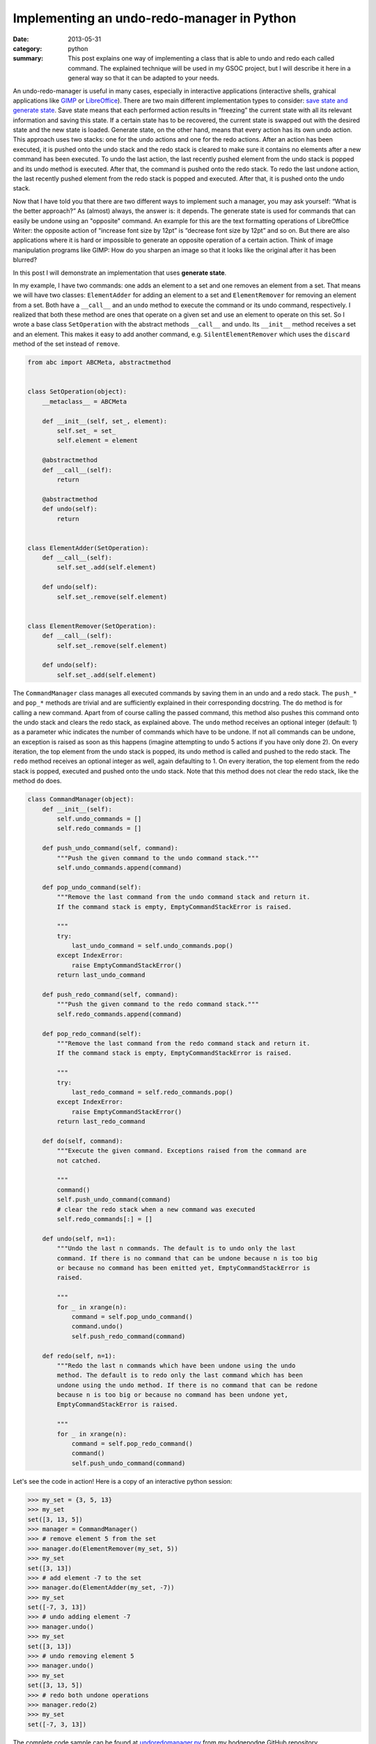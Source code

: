 Implementing an undo-redo-manager in Python
===========================================
:date: 2013-05-31
:category: python
:summary: This post explains one way of implementing a class that is able
          to undo and redo each called command. The explained technique
          will be used in my GSOC project, but I will describe it here in
          a general way so that it can be adapted to your needs.

An undo-redo-manager is useful in many cases, especially in interactive
applications (interactive shells, grahical applications like GIMP_ or
LibreOffice_). There are two main different implementation types to
consider: `save state and generate state`_.  Save state means that each
performed action results in “freezing” the current state with all its
relevant information and saving this state. If a certain state has to be
recovered, the current state is swapped out with the desired state and the
new state is loaded. Generate state, on the other hand, means that every
action has its own undo action. This approach uses two stacks: one for the
undo actions and one for the redo actions. After an action has been
executed, it is pushed onto the undo stack and the redo stack is cleared
to make sure it contains no elements after a new command has been
executed. To undo the last action, the last recently pushed element from
the undo stack is popped and its undo method is executed. After that, the
command is pushed onto the redo stack. To redo the last undone action, the
last recently pushed element from the redo stack is popped and executed.
After that, it is pushed onto the undo stack.

Now that I have told you that there are two different ways to implement
such a manager, you may ask yourself: “What is the better approach?” As
(almost) always, the answer is: it depends. The generate state is used for
commands that can easily be undone using an "opposite" command. An example
for this are the text formatting operations of LibreOffice Writer: the
opposite action of “increase font size by 12pt” is “decrease font size by
12pt” and so on. But there are also applications where it is hard or
impossible to generate an opposite operation of a certain action. Think of
image manipulation programs like GIMP: How do you sharpen an image so that
it looks like the original after it has been blurred?

In this post I will demonstrate an implementation that uses **generate
state**.

In my example, I have two commands: one adds an element to a set and one
removes an element from a set. That means we will have two classes:
``ElementAdder`` for adding an element to a set and ``ElementRemover`` for
removing an element from a set. Both have a ``__call__`` and an ``undo``
method to execute the command or its undo command, respectively. I
realized that both these method are ones that operate on a given set and
use an element to operate on this set. So I wrote a base class
``SetOperation`` with the abstract methods ``__call__`` and ``undo``. Its
``__init__`` method receives a set and an element. This makes it easy to
add another command, e.g. ``SilentElementRemover`` which uses the
``discard`` method of the set instead of ``remove``.

.. code-block:: py

   from abc import ABCMeta, abstractmethod
   
   
   class SetOperation(object):
       __metaclass__ = ABCMeta
   
       def __init__(self, set_, element):
           self.set_ = set_
           self.element = element
   
       @abstractmethod
       def __call__(self):
           return
   
       @abstractmethod
       def undo(self):
           return
   
   
   class ElementAdder(SetOperation):
       def __call__(self):
           self.set_.add(self.element)
   
       def undo(self):
           self.set_.remove(self.element)
   
   
   class ElementRemover(SetOperation):
       def __call__(self):
           self.set_.remove(self.element)
   
       def undo(self):
           self.set_.add(self.element)

The ``CommandManager`` class manages all executed commands by saving them
in an undo and a redo stack. The ``push_*`` and ``pop_*`` methods are
trivial and are sufficiently explained in their corresponding docstring.
The ``do`` method is for calling a new command. Apart from of course
calling the passed command, this method also pushes this command onto the
undo stack and clears the redo stack, as explained above. The ``undo``
method receives an optional integer (default: 1) as a parameter whic
indicates the number of commands which have to be undone. If not all
commands can be undone, an exception is raised as soon as this happens
(imagine attempting to undo 5 actions if you have only done 2). On every
iteration, the top element from the undo stack is popped, its undo method
is called and pushed to the redo stack. The ``redo`` method receives an
optional integer as well, again defaulting to 1. On every iteration, the
top element from the redo stack is popped, executed and pushed onto the
undo stack. Note that this method does not clear the redo stack, like the
method ``do`` does.

.. code-block:: py

    class CommandManager(object):
        def __init__(self):
            self.undo_commands = []
            self.redo_commands = []
    
        def push_undo_command(self, command):
            """Push the given command to the undo command stack."""
            self.undo_commands.append(command)
    
        def pop_undo_command(self):
            """Remove the last command from the undo command stack and return it.
            If the command stack is empty, EmptyCommandStackError is raised.
    
            """
            try:
                last_undo_command = self.undo_commands.pop()
            except IndexError:
                raise EmptyCommandStackError()
            return last_undo_command
    
        def push_redo_command(self, command):
            """Push the given command to the redo command stack."""
            self.redo_commands.append(command)
    
        def pop_redo_command(self):
            """Remove the last command from the redo command stack and return it.
            If the command stack is empty, EmptyCommandStackError is raised.
    
            """
            try:
                last_redo_command = self.redo_commands.pop()
            except IndexError:
                raise EmptyCommandStackError()
            return last_redo_command
    
        def do(self, command):
            """Execute the given command. Exceptions raised from the command are
            not catched.
    
            """
            command()
            self.push_undo_command(command)
            # clear the redo stack when a new command was executed
            self.redo_commands[:] = []
    
        def undo(self, n=1):
            """Undo the last n commands. The default is to undo only the last
            command. If there is no command that can be undone because n is too big
            or because no command has been emitted yet, EmptyCommandStackError is
            raised.
    
            """
            for _ in xrange(n):
                command = self.pop_undo_command()
                command.undo()
                self.push_redo_command(command)
    
        def redo(self, n=1):
            """Redo the last n commands which have been undone using the undo
            method. The default is to redo only the last command which has been
            undone using the undo method. If there is no command that can be redone
            because n is too big or because no command has been undone yet,
            EmptyCommandStackError is raised.
    
            """
            for _ in xrange(n):
                command = self.pop_redo_command()
                command()
                self.push_undo_command(command)

Let's see the code in action! Here is a copy of an interactive python
session:

.. code-block:: pycon

    >>> my_set = {3, 5, 13}
    >>> my_set
    set([3, 13, 5])
    >>> manager = CommandManager()
    >>> # remove element 5 from the set
    >>> manager.do(ElementRemover(my_set, 5))
    >>> my_set
    set([3, 13])
    >>> # add element -7 to the set
    >>> manager.do(ElementAdder(my_set, -7))
    >>> my_set
    set([-7, 3, 13])
    >>> # undo adding element -7
    >>> manager.undo()
    >>> my_set
    set([3, 13])
    >>> # undo removing element 5
    >>> manager.undo()
    >>> my_set
    set([3, 13, 5])
    >>> # redo both undone operations
    >>> manager.redo(2)
    >>> my_set
    set([-7, 3, 13])

The complete code sample can be found at undoredomanager.py_ from my
hodgepodge GitHub repository.

.. _save state and generate state: http://stackoverflow.com/a/3542670/657575
.. _GIMP: http://www.gimp.org/
.. _LibreOffice: http://www.libreoffice.org/
.. _undoredomanager.py: https://github.com/derdon/hodgepodge/blob/master/python/undoredomanager.py
